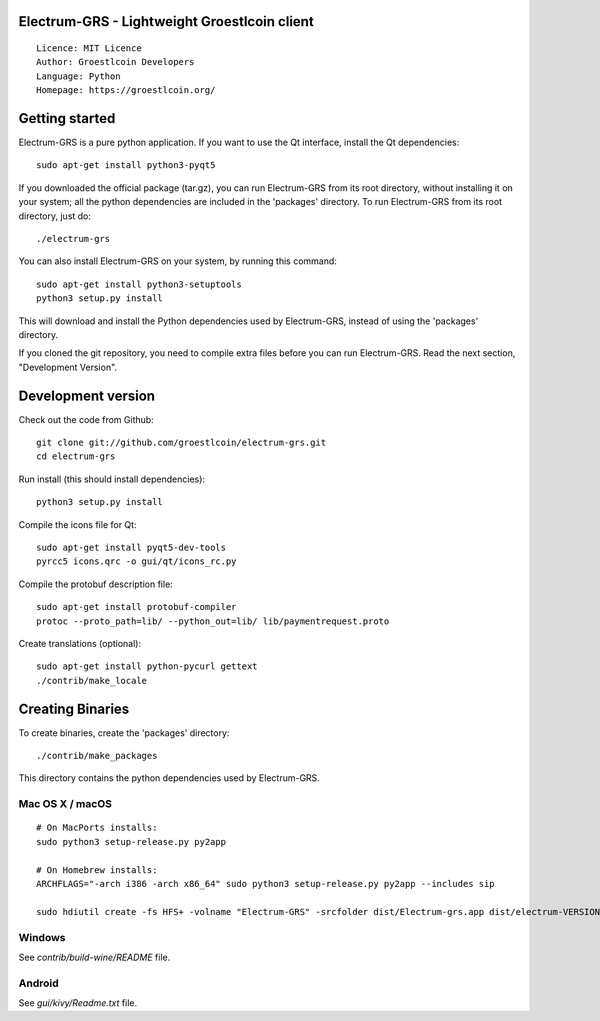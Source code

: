 Electrum-GRS - Lightweight Groestlcoin client
=====================================

::

  Licence: MIT Licence
  Author: Groestlcoin Developers
  Language: Python
  Homepage: https://groestlcoin.org/


.. image:: https://travis-ci.org/groestlcoin/electrum-grs.svg?branch=master
    :target: https://travis-ci.org/groestlcoin/electrum-grs
    :alt: Build Status
.. image:: https://coveralls.io/repos/github/spesmilo/electrum/badge.svg?branch=master
    :target: https://coveralls.io/github/spesmilo/electrum?branch=master
    :alt: Test coverage statistics





Getting started
===============

Electrum-GRS is a pure python application. If you want to use the
Qt interface, install the Qt dependencies::

    sudo apt-get install python3-pyqt5

If you downloaded the official package (tar.gz), you can run
Electrum-GRS from its root directory, without installing it on your
system; all the python dependencies are included in the 'packages'
directory. To run Electrum-GRS from its root directory, just do::

    ./electrum-grs

You can also install Electrum-GRS on your system, by running this command::

    sudo apt-get install python3-setuptools
    python3 setup.py install

This will download and install the Python dependencies used by
Electrum-GRS, instead of using the 'packages' directory.

If you cloned the git repository, you need to compile extra files
before you can run Electrum-GRS. Read the next section, "Development
Version".



Development version
===================

Check out the code from Github::

    git clone git://github.com/groestlcoin/electrum-grs.git
    cd electrum-grs

Run install (this should install dependencies)::

    python3 setup.py install

Compile the icons file for Qt::

    sudo apt-get install pyqt5-dev-tools
    pyrcc5 icons.qrc -o gui/qt/icons_rc.py

Compile the protobuf description file::

    sudo apt-get install protobuf-compiler
    protoc --proto_path=lib/ --python_out=lib/ lib/paymentrequest.proto

Create translations (optional)::

    sudo apt-get install python-pycurl gettext
    ./contrib/make_locale




Creating Binaries
=================


To create binaries, create the 'packages' directory::

    ./contrib/make_packages

This directory contains the python dependencies used by Electrum-GRS.

Mac OS X / macOS
--------

::

    # On MacPorts installs: 
    sudo python3 setup-release.py py2app
    
    # On Homebrew installs: 
    ARCHFLAGS="-arch i386 -arch x86_64" sudo python3 setup-release.py py2app --includes sip
    
    sudo hdiutil create -fs HFS+ -volname "Electrum-GRS" -srcfolder dist/Electrum-grs.app dist/electrum-VERSION-macosx.dmg

Windows
-------

See `contrib/build-wine/README` file.


Android
-------

See `gui/kivy/Readme.txt` file.
